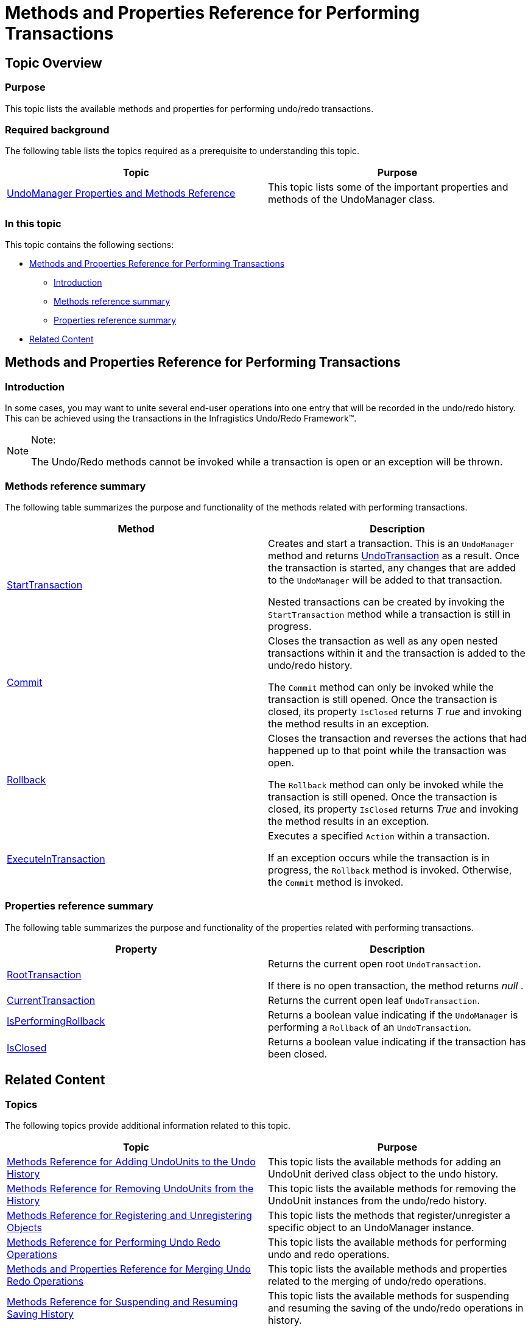 ﻿////

|metadata|
{
    "name": "methods-and-properties-reference-for-performing-transactions",
    "controlName": [],
    "tags": ["API"],
    "guid": "37f74033-cf62-4ba9-9849-5b83fd2111b8",  
    "buildFlags": [],
    "createdOn": "2012-09-06T12:08:35.3970125Z"
}
|metadata|
////

= Methods and Properties Reference for Performing Transactions

== Topic Overview

=== Purpose

This topic lists the available methods and properties for performing undo/redo transactions.

=== Required background

The following table lists the topics required as a prerequisite to understanding this topic.

[options="header", cols="a,a"]
|====
|Topic|Purpose

| link:undomanager-properties-and-methods-reference.html[UndoManager Properties and Methods Reference]
|This topic lists some of the important properties and methods of the UndoManager class.

|====

=== In this topic

This topic contains the following sections:

* <<_Ref321067088, Methods and Properties Reference for Performing Transactions >>
** <<_Ref321067130,Introduction>>
** <<_Ref321067137,Methods reference summary>>
** <<_Ref321067143,Properties reference summary>>

* <<_Ref321067149, Related Content >>

[[_Ref321067088]]
== Methods and Properties Reference for Performing Transactions

[[_Ref321067130]]

=== Introduction

In some cases, you may want to unite several end-user operations into one entry that will be recorded in the undo/redo history. This can be achieved using the transactions in the Infragistics Undo/Redo Framework™.

.Note:
[NOTE]
====
The Undo/Redo methods cannot be invoked while a transaction is open or an exception will be thrown.
====

[[_Ref321067137]]

=== Methods reference summary

The following table summarizes the purpose and functionality of the methods related with performing transactions.

[options="header", cols="a,a"]
|====
|Method|Description

| link:{ApiPlatform}undo{ApiVersion}~infragistics.undo.undomanager~starttransaction.html[StartTransaction]
|Creates and start a transaction. This is an `UndoManager` method and returns link:{ApiPlatform}undo{ApiVersion}~infragistics.undo.undotransaction_members.html[UndoTransaction] as a result. Once the transaction is started, any changes that are added to the `UndoManager` will be added to that transaction. 

Nested transactions can be created by invoking the `StartTransaction` method while a transaction is still in progress.

| link:{ApiPlatform}undo{ApiVersion}~infragistics.undo.undotransaction~commit.html[Commit]
|Closes the transaction as well as any open nested transactions within it and the transaction is added to the undo/redo history. 

The `Commit` method can only be invoked while the transaction is still opened. Once the transaction is closed, its property `IsClosed` returns _T_ _rue_ and invoking the method results in an exception.

| link:{ApiPlatform}undo{ApiVersion}~infragistics.undo.undotransaction~rollback.html[Rollback]
|Closes the transaction and reverses the actions that had happened up to that point while the transaction was open. 

The `Rollback` method can only be invoked while the transaction is still opened. Once the transaction is closed, its property `IsClosed` returns _True_ and invoking the method results in an exception.

| link:{ApiPlatform}undo{ApiVersion}~infragistics.undo.undomanager~executeintransaction.html[ExecuteInTransaction]
|Executes a specified `Action` within a transaction. 

If an exception occurs while the transaction is in progress, the `Rollback` method is invoked. Otherwise, the `Commit` method is invoked.

|====

[[_Ref321067143]]

=== Properties reference summary

The following table summarizes the purpose and functionality of the properties related with performing transactions.

[options="header", cols="a,a"]
|====
|Property|Description

| link:{ApiPlatform}undo{ApiVersion}~infragistics.undo.undomanager~roottransaction.html[RootTransaction]
|Returns the current open root `UndoTransaction`. 

If there is no open transaction, the method returns _null_ .

| link:{ApiPlatform}undo{ApiVersion}~infragistics.undo.undomanager~currenttransaction.html[CurrentTransaction]
|Returns the current open leaf `UndoTransaction`.

| link:{ApiPlatform}undo{ApiVersion}~infragistics.undo.undomanager~isperformingrollback.html[IsPerformingRollback]
|Returns a boolean value indicating if the `UndoManager` is performing a `Rollback` of an `UndoTransaction`.

| link:{ApiPlatform}undo{ApiVersion}~infragistics.undo.undotransaction~isclosed.html[IsClosed]
|Returns a boolean value indicating if the transaction has been closed.

|====

[[_Ref321067149]]
== Related Content

=== Topics

The following topics provide additional information related to this topic.

[options="header", cols="a,a"]
|====
|Topic|Purpose

| link:methods-reference-for-adding-undounits-to-the-undo-history.html[Methods Reference for Adding UndoUnits to the Undo History]
|This topic lists the available methods for adding an UndoUnit derived class object to the undo history.

| link:methods-reference-for-removing-undounits-from-the-history.html[Methods Reference for Removing UndoUnits from the History]
|This topic lists the available methods for removing the UndoUnit instances from the undo/redo history.

| link:methods-reference-for-registering-unregistering-objects.html[Methods Reference for Registering and Unregistering Objects]
|This topic lists the methods that register/unregister a specific object to an UndoManager instance.

| link:methods-reference-for-performing-undo-redo-operations.html[Methods Reference for Performing Undo Redo Operations]
|This topic lists the available methods for performing undo and redo operations.

| link:methods-and-properties-reference-for-merging-undoredo-operations.html[Methods and Properties Reference for Merging Undo Redo Operations]
|This topic lists the available methods and properties related to the merging of undo/redo operations.

| link:methods-reference-for-suspending-and-resuming-saving-history.html[Methods Reference for Suspending and Resuming Saving History]
|This topic lists the available methods for suspending and resuming the saving of the undo/redo operations in history.

| link:methods-and-properties-reference-for-creating-custom-undounit.html[Methods and Properties Reference for Creating Custom UndoUnit]
|This topic lists the available methods and properties related to creating of a custom UndoUnit in the Infragistics Undo/Redo Framework™.

|====